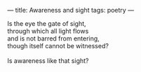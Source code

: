 :PROPERTIES:
:ID:       94635AD5-49FE-4E75-A83B-F2B7A365158B
:SLUG:     awareness-and-sight
:END:
---
title: Awareness and sight
tags: poetry
---

#+BEGIN_VERSE
Is the eye the gate of sight,
through which all light flows
and is not barred from entering,
though itself cannot be witnessed?

Is awareness like that sight?
#+END_VERSE
